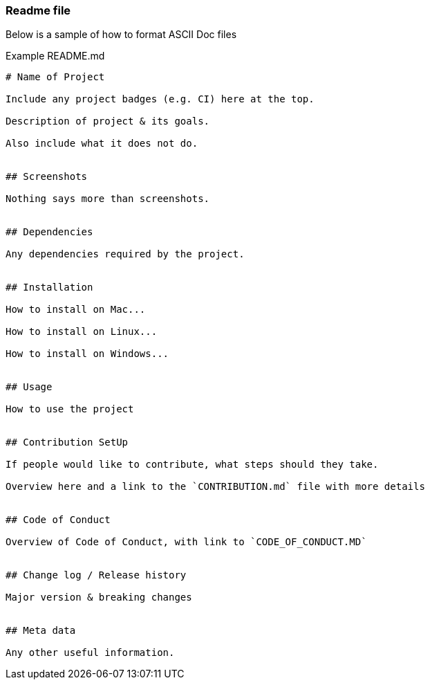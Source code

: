 === Readme file

Below is a sample of how to format ASCII Doc files

Example README.md

```
# Name of Project

Include any project badges (e.g. CI) here at the top.

Description of project & its goals.

Also include what it does not do.


## Screenshots

Nothing says more than screenshots.


## Dependencies

Any dependencies required by the project.


## Installation

How to install on Mac...

How to install on Linux...

How to install on Windows...


## Usage

How to use the project


## Contribution SetUp

If people would like to contribute, what steps should they take.

Overview here and a link to the `CONTRIBUTION.md` file with more details


## Code of Conduct

Overview of Code of Conduct, with link to `CODE_OF_CONDUCT.MD`


## Change log / Release history

Major version & breaking changes


## Meta data

Any other useful information.

```
